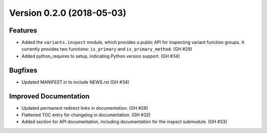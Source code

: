 Version 0.2.0 (2018-05-03)
==========================

Features
--------

- Added the ``variants.inspect`` module, which provides a public API for
  inspecting variant function groups. It currently provides two functions:
  ``is_primary`` and ``is_primary_method``. (GH #29)
- Added python_requires to setup, indicating Python version support. (GH #34)

Bugfixes
--------

- Updated MANIFEST.in to include NEWS.rst (GH #34)

Improved Documentation
----------------------

- Updated permanent redirect links in documentation. (GH #28)
- Flattened TOC entry for changelog in documentation. (GH #32)
- Added section for API documentation, including documentation for the inspect
  submodule. (GH #33)
